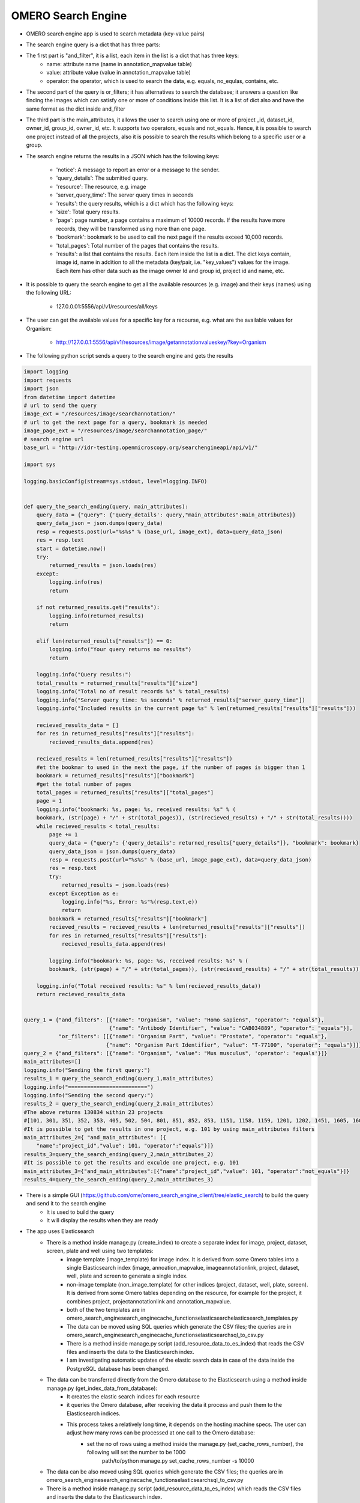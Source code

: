 OMERO Search Engine
--------------------
* OMERO search engine app  is used to search metadata (key-value pairs)

* The search engine query is a dict that has three parts:

* The first part is "and_filter", it is a list, each item in the list is a dict that has three keys:
    * name: attribute name (name in annotation_mapvalue table)

    * value: attribute value (value in annotation_mapvalue table)

    * operator: the operator, which is used to search the data, e.g. equals, no_equlas, contains, etc.

* The second part of the query is or_filters; it has alternatives to search the database; it answers a question like finding the images which can satisfy one or more of conditions inside this list. It is a list of dict also and have the same format as the dict inside and_filter

* The third part is the main_attributes, it allows the user to search using one or more of project _id, dataset_id, owner_id, group_id, owner_id, etc. It supports two operators, equals and not_equals. Hence, it is possible to search one project instead of all the projects, also it is possible to search the results which belong to a specific user or a group.

* The search engine returns the results in a JSON which has the following keys:

    * 'notice': A message to report an error or a message to the sender.
    * 'query_details': The submitted query.
    * 'resource': The resource, e.g. image
    * 'server_query_time': The server query times in seconds
    * 'results': the query results, which is a dict which has the following keys:
    * 'size': Total query results.
    * 'page': page number, a page contains a maximum of 10000 records. If the results have more records, they will be transformed using more than one page.
    * 'bookmark': bookmark to be used to call the next page if the results exceed 10,000 records.
    * 'total_pages': Total number of the pages that contains the results.
    * 'results': a list that contains the results. Each item inside the list is a dict. The dict keys contain, image id, name in addition to all the metadata (key/pair, i.e. "key_values") values for the image. Each item has other data such as the image owner Id and group id, project id and name, etc.

* It is possible to query the search engine to get all the available resources (e.g. image) and their keys (names) using the following URL:

    * 127.0.0.01:5556/api/v1/resources/all/keys

* The user can get the available values for a specific key for a recourse, e.g. what are the available values for Organism:

    * http://127.0.0.1:5556/api/v1/resources/image/getannotationvalueskey/?key=Organism

* The following python script  sends a query to the search engine and gets the results

.. code-block:: python

    import logging
    import requests
    import json
    from datetime import datetime
    # url to send the query
    image_ext = "/resources/image/searchannotation/"
    # url to get the next page for a query, bookmark is needed
    image_page_ext = "/resources/image/searchannotation_page/"
    # search engine url
    base_url = "http://idr-testing.openmicroscopy.org/searchengineapi/api/v1/"

    import sys

    logging.basicConfig(stream=sys.stdout, level=logging.INFO)


    def query_the_search_ending(query, main_attributes):
        query_data = {"query": {'query_details': query,"main_attributes":main_attributes}}
        query_data_json = json.dumps(query_data)
        resp = requests.post(url="%s%s" % (base_url, image_ext), data=query_data_json)
        res = resp.text
        start = datetime.now()
        try:
            returned_results = json.loads(res)
        except:
            logging.info(res)
            return

        if not returned_results.get("results"):
            logging.info(returned_results)
            return

        elif len(returned_results["results"]) == 0:
            logging.info("Your query returns no results")
            return

        logging.info("Query results:")
        total_results = returned_results["results"]["size"]
        logging.info("Total no of result records %s" % total_results)
        logging.info("Server query time: %s seconds" % returned_results["server_query_time"])
        logging.info("Included results in the current page %s" % len(returned_results["results"]["results"]))

        recieved_results_data = []
        for res in returned_results["results"]["results"]:
            recieved_results_data.append(res)

        recieved_results = len(returned_results["results"]["results"])
        #et the bookmar to used in the next the page, if the number of pages is bigger than 1
        bookmark = returned_results["results"]["bookmark"]
        #get the total number of pages
        total_pages = returned_results["results"]["total_pages"]
        page = 1
        logging.info("bookmark: %s, page: %s, received results: %s" % (
        bookmark, (str(page) + "/" + str(total_pages)), (str(recieved_results) + "/" + str(total_results))))
        while recieved_results < total_results:
            page += 1
            query_data = {"query": {'query_details': returned_results["query_details"]}, "bookmark": bookmark}
            query_data_json = json.dumps(query_data)
            resp = requests.post(url="%s%s" % (base_url, image_page_ext), data=query_data_json)
            res = resp.text
            try:
                returned_results = json.loads(res)
            except Exception as e:
                logging.info("%s, Error: %s"%(resp.text,e))
                return
            bookmark = returned_results["results"]["bookmark"]
            recieved_results = recieved_results + len(returned_results["results"]["results"])
            for res in returned_results["results"]["results"]:
                recieved_results_data.append(res)

            logging.info("bookmark: %s, page: %s, received results: %s" % (
            bookmark, (str(page) + "/" + str(total_pages)), (str(recieved_results) + "/" + str(total_results))))

        logging.info("Total received results: %s" % len(recieved_results_data))
        return recieved_results_data


    query_1 = {"and_filters": [{"name": "Organism", "value": "Homo sapiens", "operator": "equals"},
                               {"name": "Antibody Identifier", "value": "CAB034889", "operator": "equals"}],
               "or_filters": [[{"name": "Organism Part", "value": "Prostate", "operator": "equals"},
                              {"name": "Organism Part Identifier", "value": "T-77100", "operator": "equals"}]]}
    query_2 = {"and_filters": [{"name": "Organism", "value": "Mus musculus", 'operator': 'equals'}]}
    main_attributes=[]
    logging.info("Sending the first query:")
    results_1 = query_the_search_ending(query_1,main_attributes)
    logging.info("=========================")
    logging.info("Sending the second query:")
    results_2 = query_the_search_ending(query_2,main_attributes)
    #The above returns 130834 within 23 projects
    #[101, 301, 351, 352, 353, 405, 502, 504, 801, 851, 852, 853, 1151, 1158, 1159, 1201, 1202, 1451, 1605, 1606, 1701, 1902, 1903]
    #It is possible to get the results in one project, e.g. 101 by using main_attributes filters
    main_attributes_2={ "and_main_attributes": [{
        "name":"project_id","value": 101, "operator":"equals"}]}
    results_3=query_the_search_ending(query_2,main_attributes_2)
    #It is possible to get the results and exculde one project, e.g. 101
    main_attributes_3={"and_main_attributes":[{"name":"project_id","value": 101, "operator":"not_equals"}]}
    results_4=query_the_search_ending(query_2,main_attributes_3)

* There is a simple GUI (https://github.com/ome/omero_search_engine_client/tree/elastic_search) to build the query and send it to the search engine
    * It is used to build the query
    * It will display the results when they are ready


* The app uses Elasticsearch
    * There is a method inside manage.py (create_index) to create a separate index for image, project, dataset, screen, plate and well using two templates:
        * image template (image_template) for image index. It is derived from some Omero tables into a single Elasticsearch index (image, annoation_mapvalue, imageannotationlink, project, dataset, well, plate and screen to generate a single index.
        * non-image template (non_image_template) for other indices (project, dataset, well, plate, screen). It is derived from some Omero tables depending on the resource,  for example for the project, it combines project, projectannotationlink and annotation_mapvalue.
        * both of the two templates are in \omero_search_engine\search_engine\cache_functions\elasticsearch\elasticsearch_templates.py

        * The data can be moved using SQL queries which generate the CSV files; the queries are in omero_search_engine\search_engine\cache_functions\elasticsearch\sql_to_csv.py
        * There is a method inside manage.py script (add_resource_data_to_es_index) that reads the CSV files and inserts the data to the Elasticsearch index.
        * I am investigating automatic updates of the elastic search data in case of the data inside the PostgreSQL database has been changed.

    * The data can be transferred directly from the Omero database to the Elasticsearch using a method inside manage.py (get_index_data_from_database):
        * It creates the elastic search indices for each resource
        * it queries the Omero database, after receiving the data it process and push them to the Elasticsearch indices.
        * This process takes a relatively long time, it depends on the hosting machine specs. The user can adjust how many rows can be processed at one call to the Omero database:
             * set the no of rows using a method inside the manage.py (set_cache_rows_number), the following will set the number to be 1000
                path/to/python manage.py set_cache_rows_number -s 10000

    * The data can be also moved using SQL queries which generate the CSV files; the queries are in omero_search_engine\search_engine\cache_functions\elasticsearch\sql_to_csv.py
    * There is a method inside manage.py script (add_resource_data_to_es_index) which reads the CSV files and inserts the data to the Elasticsearch index.
    * I am investigating automatic updates of the elastic search data in case of the data inside the PostgreSQL database has been changed.

For the configuration and installation instructions, please read the following document doc/configuration/configuration_installtion.rs

